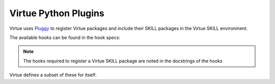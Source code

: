 ***********************
Virtue Python Plugins
***********************

Virtue uses `Pluggy <https://pluggy.readthedocs.io/en/stable/#>`_ 
to register Virtue packages and include their SKILL packages in the 
Virtue SKILL environment.

The available hooks can be found in the hook specs:

.. note:: The hooks required to register a Virtue SKILL package are noted in the docstrings of the hooks

.. dropdown:: Virtue Hook Specs

    .. literalinclude:: ../../_static/src/plugins/hookspecs.py
       :language: python
       :linenos:

Virtue defines a subset of these for itself:

.. dropdown:: Virtue's own hook implementations

    .. literalinclude:: ../../_static/src/plugins/lib.py
       :language: python
       :linenos:
